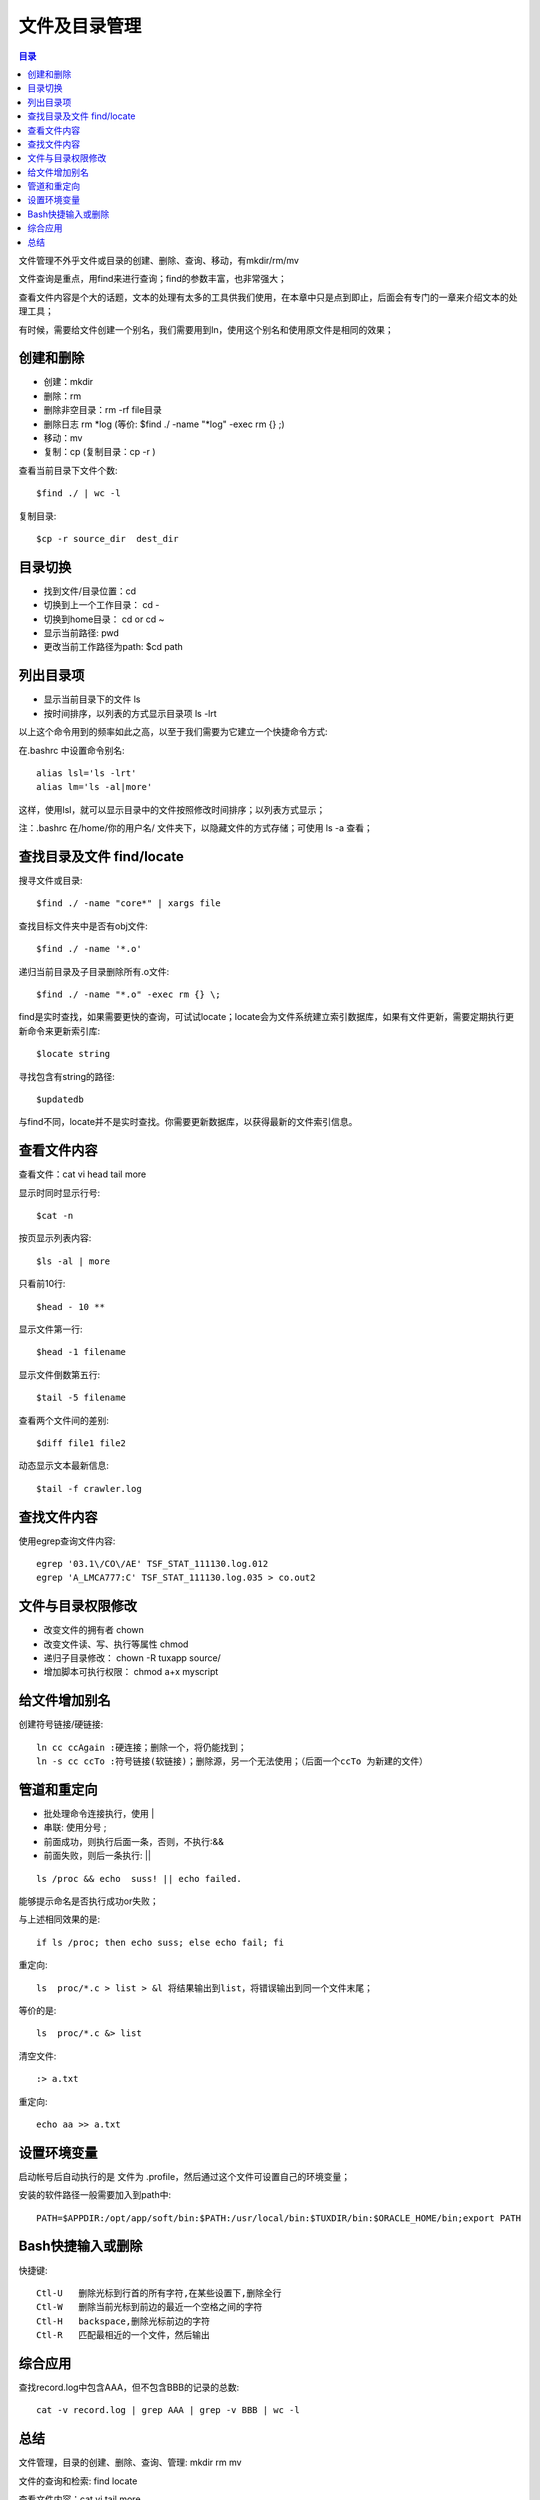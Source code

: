 .. _02_file_manage:

文件及目录管理
==========================

.. contents:: 目录

文件管理不外乎文件或目录的创建、删除、查询、移动，有mkdir/rm/mv

文件查询是重点，用find来进行查询；find的参数丰富，也非常强大；

查看文件内容是个大的话题，文本的处理有太多的工具供我们使用，在本章中只是点到即止，后面会有专门的一章来介绍文本的处理工具；

有时候，需要给文件创建一个别名，我们需要用到ln，使用这个别名和使用原文件是相同的效果；

创建和删除
--------------------

- 创建：mkdir
- 删除：rm   
- 删除非空目录：rm -rf file目录
- 删除日志  rm \*log    (等价: $find ./ -name "\*log" -exec rm {} \;)
- 移动：mv
- 复制：cp   (复制目录：cp -r )

查看当前目录下文件个数::

    $find ./ | wc -l

复制目录::

    $cp -r source_dir  dest_dir


目录切换
-------------------

- 找到文件/目录位置：cd
- 切换到上一个工作目录： cd -
- 切换到home目录： cd  or  cd ~
- 显示当前路径:  pwd
- 更改当前工作路径为path:   $cd path

列出目录项
--------------------

- 显示当前目录下的文件 ls
- 按时间排序，以列表的方式显示目录项 ls -lrt

以上这个命令用到的频率如此之高，以至于我们需要为它建立一个快捷命令方式:

在.bashrc 中设置命令别名::

    alias lsl='ls -lrt'
    alias lm='ls -al|more'

这样，使用lsl，就可以显示目录中的文件按照修改时间排序；以列表方式显示；

注：.bashrc 在/home/你的用户名/ 文件夹下，以隐藏文件的方式存储；可使用 ls -a 查看；

查找目录及文件 find/locate
----------------------------------------
搜寻文件或目录::

    $find ./ -name "core*" | xargs file

查找目标文件夹中是否有obj文件::

    $find ./ -name '*.o'

递归当前目录及子目录删除所有.o文件::

    $find ./ -name "*.o" -exec rm {} \;

find是实时查找，如果需要更快的查询，可试试locate；locate会为文件系统建立索引数据库，如果有文件更新，需要定期执行更新命令来更新索引库::

    $locate string

寻找包含有string的路径::

    $updatedb

与find不同，locate并不是实时查找。你需要更新数据库，以获得最新的文件索引信息。

查看文件内容
-----------------------
查看文件：cat vi head tail more

显示时同时显示行号::

    $cat -n                 
按页显示列表内容::
    
    $ls -al | more          
只看前10行::
    
    $head - 10 **           

显示文件第一行::
    
    $head -1 filename       

显示文件倒数第五行::
    
    $tail -5 filename       

查看两个文件间的差别::
    
    $diff file1 file2       

动态显示文本最新信息::
    
    $tail -f crawler.log

查找文件内容
-----------------------
使用egrep查询文件内容::

    egrep '03.1\/CO\/AE' TSF_STAT_111130.log.012
    egrep 'A_LMCA777:C' TSF_STAT_111130.log.035 > co.out2

文件与目录权限修改
--------------------------------

- 改变文件的拥有者   chown
- 改变文件读、写、执行等属性   chmod
- 递归子目录修改： chown -R tuxapp source/
- 增加脚本可执行权限： chmod a+x  myscript


给文件增加别名
--------------------------
创建符号链接/硬链接::

    ln cc ccAgain :硬连接；删除一个，将仍能找到；
    ln -s cc ccTo :符号链接(软链接)；删除源，另一个无法使用；（后面一个ccTo 为新建的文件）


管道和重定向
-----------------------
- 批处理命令连接执行，使用 |
- 串联: 使用分号 ;
- 前面成功，则执行后面一条，否则，不执行:&&
- 前面失败，则后一条执行:    ||

::

    ls /proc && echo  suss! || echo failed.

能够提示命名是否执行成功or失败；

与上述相同效果的是::

    if ls /proc; then echo suss; else echo fail; fi

重定向::

    ls  proc/*.c > list > &l 将结果输出到list，将错误输出到同一个文件末尾；

等价的是::

    ls  proc/*.c &> list

清空文件::
    
    :> a.txt

重定向::

    echo aa >> a.txt

设置环境变量
----------------
启动帐号后自动执行的是 文件为 .profile，然后通过这个文件可设置自己的环境变量；

安装的软件路径一般需要加入到path中::

    PATH=$APPDIR:/opt/app/soft/bin:$PATH:/usr/local/bin:$TUXDIR/bin:$ORACLE_HOME/bin;export PATH

Bash快捷输入或删除
------------------------------
快捷键::

    Ctl-U   删除光标到行首的所有字符,在某些设置下,删除全行
    Ctl-W   删除当前光标到前边的最近一个空格之间的字符
    Ctl-H   backspace,删除光标前边的字符
    Ctl-R   匹配最相近的一个文件，然后输出

综合应用
-----------------
查找record.log中包含AAA，但不包含BBB的记录的总数::

    cat -v record.log | grep AAA | grep -v BBB | wc -l

总结
-----------
文件管理，目录的创建、删除、查询、管理: mkdir rm mv

文件的查询和检索: find locate

查看文件内容：cat vi tail more

管道和重定向: ; | &&  >
